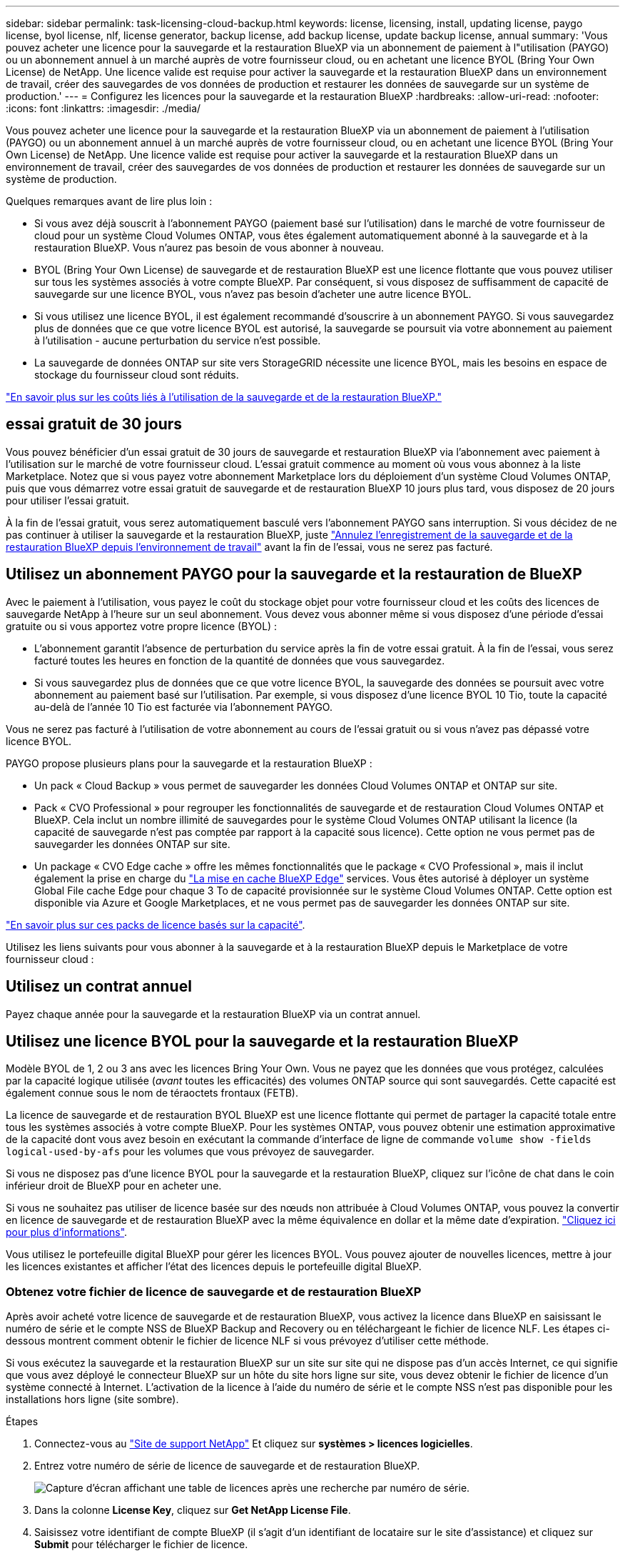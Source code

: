 ---
sidebar: sidebar 
permalink: task-licensing-cloud-backup.html 
keywords: license, licensing, install, updating license, paygo license, byol license, nlf, license generator, backup license, add backup license, update backup license, annual 
summary: 'Vous pouvez acheter une licence pour la sauvegarde et la restauration BlueXP via un abonnement de paiement à l"utilisation (PAYGO) ou un abonnement annuel à un marché auprès de votre fournisseur cloud, ou en achetant une licence BYOL (Bring Your Own License) de NetApp. Une licence valide est requise pour activer la sauvegarde et la restauration BlueXP dans un environnement de travail, créer des sauvegardes de vos données de production et restaurer les données de sauvegarde sur un système de production.' 
---
= Configurez les licences pour la sauvegarde et la restauration BlueXP
:hardbreaks:
:allow-uri-read: 
:nofooter: 
:icons: font
:linkattrs: 
:imagesdir: ./media/


[role="lead"]
Vous pouvez acheter une licence pour la sauvegarde et la restauration BlueXP via un abonnement de paiement à l'utilisation (PAYGO) ou un abonnement annuel à un marché auprès de votre fournisseur cloud, ou en achetant une licence BYOL (Bring Your Own License) de NetApp. Une licence valide est requise pour activer la sauvegarde et la restauration BlueXP dans un environnement de travail, créer des sauvegardes de vos données de production et restaurer les données de sauvegarde sur un système de production.

Quelques remarques avant de lire plus loin :

* Si vous avez déjà souscrit à l'abonnement PAYGO (paiement basé sur l'utilisation) dans le marché de votre fournisseur de cloud pour un système Cloud Volumes ONTAP, vous êtes également automatiquement abonné à la sauvegarde et à la restauration BlueXP. Vous n'aurez pas besoin de vous abonner à nouveau.
* BYOL (Bring Your Own License) de sauvegarde et de restauration BlueXP est une licence flottante que vous pouvez utiliser sur tous les systèmes associés à votre compte BlueXP. Par conséquent, si vous disposez de suffisamment de capacité de sauvegarde sur une licence BYOL, vous n'avez pas besoin d'acheter une autre licence BYOL.
* Si vous utilisez une licence BYOL, il est également recommandé d'souscrire à un abonnement PAYGO. Si vous sauvegardez plus de données que ce que votre licence BYOL est autorisé, la sauvegarde se poursuit via votre abonnement au paiement à l'utilisation - aucune perturbation du service n'est possible.
* La sauvegarde de données ONTAP sur site vers StorageGRID nécessite une licence BYOL, mais les besoins en espace de stockage du fournisseur cloud sont réduits.


link:concept-ontap-backup-to-cloud.html#cost["En savoir plus sur les coûts liés à l'utilisation de la sauvegarde et de la restauration BlueXP."]



== essai gratuit de 30 jours

Vous pouvez bénéficier d'un essai gratuit de 30 jours de sauvegarde et restauration BlueXP via l'abonnement avec paiement à l'utilisation sur le marché de votre fournisseur cloud. L'essai gratuit commence au moment où vous vous abonnez à la liste Marketplace. Notez que si vous payez votre abonnement Marketplace lors du déploiement d'un système Cloud Volumes ONTAP, puis que vous démarrez votre essai gratuit de sauvegarde et de restauration BlueXP 10 jours plus tard, vous disposez de 20 jours pour utiliser l'essai gratuit.

À la fin de l'essai gratuit, vous serez automatiquement basculé vers l'abonnement PAYGO sans interruption. Si vous décidez de ne pas continuer à utiliser la sauvegarde et la restauration BlueXP, juste link:task-manage-backups-ontap.html#unregistering-bluexp-backup-and-recovery-for-a-working-environment["Annulez l'enregistrement de la sauvegarde et de la restauration BlueXP depuis l'environnement de travail"] avant la fin de l'essai, vous ne serez pas facturé.



== Utilisez un abonnement PAYGO pour la sauvegarde et la restauration de BlueXP

Avec le paiement à l'utilisation, vous payez le coût du stockage objet pour votre fournisseur cloud et les coûts des licences de sauvegarde NetApp à l'heure sur un seul abonnement. Vous devez vous abonner même si vous disposez d'une période d'essai gratuite ou si vous apportez votre propre licence (BYOL) :

* L'abonnement garantit l'absence de perturbation du service après la fin de votre essai gratuit. À la fin de l'essai, vous serez facturé toutes les heures en fonction de la quantité de données que vous sauvegardez.
* Si vous sauvegardez plus de données que ce que votre licence BYOL, la sauvegarde des données se poursuit avec votre abonnement au paiement basé sur l'utilisation. Par exemple, si vous disposez d'une licence BYOL 10 Tio, toute la capacité au-delà de l'année 10 Tio est facturée via l'abonnement PAYGO.


Vous ne serez pas facturé à l'utilisation de votre abonnement au cours de l'essai gratuit ou si vous n'avez pas dépassé votre licence BYOL.

PAYGO propose plusieurs plans pour la sauvegarde et la restauration BlueXP :

* Un pack « Cloud Backup » vous permet de sauvegarder les données Cloud Volumes ONTAP et ONTAP sur site.
* Pack « CVO Professional » pour regrouper les fonctionnalités de sauvegarde et de restauration Cloud Volumes ONTAP et BlueXP. Cela inclut un nombre illimité de sauvegardes pour le système Cloud Volumes ONTAP utilisant la licence (la capacité de sauvegarde n'est pas comptée par rapport à la capacité sous licence). Cette option ne vous permet pas de sauvegarder les données ONTAP sur site.
* Un package « CVO Edge cache » offre les mêmes fonctionnalités que le package « CVO Professional », mais il inclut également la prise en charge du https://docs.netapp.com/us-en/cloud-manager-file-cache/concept-gfc.html["La mise en cache BlueXP Edge"^] services. Vous êtes autorisé à déployer un système Global File cache Edge pour chaque 3 To de capacité provisionnée sur le système Cloud Volumes ONTAP. Cette option est disponible via Azure et Google Marketplaces, et ne vous permet pas de sauvegarder les données ONTAP sur site.


https://docs.netapp.com/us-en/cloud-manager-cloud-volumes-ontap/concept-licensing.html#capacity-based-licensing["En savoir plus sur ces packs de licence basés sur la capacité"].

Utilisez les liens suivants pour vous abonner à la sauvegarde et à la restauration BlueXP depuis le Marketplace de votre fournisseur cloud :

ifdef::aws[]

* AWS : https://aws.amazon.com/marketplace/pp/prodview-oorxakq6lq7m4?sr=0-8&ref_=beagle&applicationId=AWSMPContessa["Consultez l'offre BlueXP Marketplace pour obtenir des informations sur les tarifs"^].


endif::aws[]

ifdef::azure[]

* Azure : https://azuremarketplace.microsoft.com/en-us/marketplace/apps/netapp.cloud-manager?tab=Overview["Consultez l'offre BlueXP Marketplace pour obtenir des informations sur les tarifs"^].


endif::azure[]

ifdef::gcp[]

* GCP : https://console.cloud.google.com/marketplace/details/netapp-cloudmanager/cloud-manager?supportedpurview=project["Consultez l'offre BlueXP Marketplace pour obtenir des informations sur les tarifs"^].


endif::gcp[]



== Utilisez un contrat annuel

Payez chaque année pour la sauvegarde et la restauration BlueXP via un contrat annuel.

ifdef::aws[]

Lors de l'utilisation d'AWS, deux contrats annuels sont disponibles auprès du https://aws.amazon.com/marketplace/pp/B086PDWSS8["Page AWS Marketplace"^] Pour les systèmes Cloud Volumes ONTAP et ONTAP sur site. Disponibles en 1, 2 ou 3 ans :

* Un plan de « sauvegarde dans le cloud » vous permet de sauvegarder les données Cloud Volumes ONTAP et les données ONTAP sur site.
+
Si vous souhaitez utiliser cette option, configurez votre abonnement à partir de la page Marketplace, puis https://docs.netapp.com/us-en/cloud-manager-setup-admin/task-adding-aws-accounts.html#associate-an-aws-subscription["Associez l'abonnement à vos identifiants AWS"^]. Notez que vous devrez également payer pour vos systèmes Cloud Volumes ONTAP via cet abonnement annuel au contrat puisque vous ne pouvez attribuer qu'un seul abonnement actif à vos identifiants AWS dans BlueXP.

* Un plan « CVO Professional » qui vous permet de regrouper les fonctionnalités de sauvegarde et de restauration Cloud Volumes ONTAP et BlueXP. Cela inclut un nombre illimité de sauvegardes pour le système Cloud Volumes ONTAP utilisant la licence (la capacité de sauvegarde n'est pas comptée par rapport à la capacité sous licence). Cette option ne vous permet pas de sauvegarder les données ONTAP sur site.
+
Voir la https://docs.netapp.com/us-en/cloud-manager-cloud-volumes-ontap/concept-licensing.html["Rubrique sur les licences Cloud Volumes ONTAP"^] pour en savoir plus sur cette option de licence.

+
Si vous souhaitez utiliser cette option, vous pouvez configurer le contrat annuel lorsque vous créez un environnement de travail Cloud Volumes ONTAP et BlueXP vous invite à vous abonner à AWS Marketplace.



endif::aws[]

ifdef::azure[]

Si vous utilisez Azure, contactez votre ingénieur commercial NetApp pour souscrire un contrat annuel. Le contrat est disponible sous forme d'offre privée dans Azure Marketplace. Une fois l'offre privée partagée avec vous, vous pouvez sélectionner le plan annuel lorsque vous souscrivez à partir d'Azure Marketplace lors de l'activation de la sauvegarde et de la restauration BlueXP.

endif::azure[]

ifdef::gcp[]

Si vous utilisez GCP, contactez votre ingénieur commercial NetApp pour acheter un contrat annuel. Le contrat est disponible en tant qu'offre privée dans Google Cloud Marketplace. Une fois que NetApp a partagé l'offre privée avec vous, vous pouvez sélectionner le plan annuel lorsque vous vous abonnez à partir de Google Cloud Marketplace lors de l'activation de la sauvegarde et de la restauration BlueXP.

endif::gcp[]



== Utilisez une licence BYOL pour la sauvegarde et la restauration BlueXP

Modèle BYOL de 1, 2 ou 3 ans avec les licences Bring Your Own. Vous ne payez que les données que vous protégez, calculées par la capacité logique utilisée (_avant_ toutes les efficacités) des volumes ONTAP source qui sont sauvegardés. Cette capacité est également connue sous le nom de téraoctets frontaux (FETB).

La licence de sauvegarde et de restauration BYOL BlueXP est une licence flottante qui permet de partager la capacité totale entre tous les systèmes associés à votre compte BlueXP. Pour les systèmes ONTAP, vous pouvez obtenir une estimation approximative de la capacité dont vous avez besoin en exécutant la commande d'interface de ligne de commande `volume show -fields logical-used-by-afs` pour les volumes que vous prévoyez de sauvegarder.

Si vous ne disposez pas d'une licence BYOL pour la sauvegarde et la restauration BlueXP, cliquez sur l'icône de chat dans le coin inférieur droit de BlueXP pour en acheter une.

Si vous ne souhaitez pas utiliser de licence basée sur des nœuds non attribuée à Cloud Volumes ONTAP, vous pouvez la convertir en licence de sauvegarde et de restauration BlueXP avec la même équivalence en dollar et la même date d'expiration. https://docs.netapp.com/us-en/cloud-manager-cloud-volumes-ontap/task-manage-node-licenses.html#exchange-unassigned-node-based-licenses["Cliquez ici pour plus d'informations"^].

Vous utilisez le portefeuille digital BlueXP pour gérer les licences BYOL. Vous pouvez ajouter de nouvelles licences, mettre à jour les licences existantes et afficher l'état des licences depuis le portefeuille digital BlueXP.



=== Obtenez votre fichier de licence de sauvegarde et de restauration BlueXP

Après avoir acheté votre licence de sauvegarde et de restauration BlueXP, vous activez la licence dans BlueXP en saisissant le numéro de série et le compte NSS de BlueXP Backup and Recovery ou en téléchargeant le fichier de licence NLF. Les étapes ci-dessous montrent comment obtenir le fichier de licence NLF si vous prévoyez d'utiliser cette méthode.

Si vous exécutez la sauvegarde et la restauration BlueXP sur un site sur site qui ne dispose pas d'un accès Internet, ce qui signifie que vous avez déployé le connecteur BlueXP sur un hôte du site hors ligne sur site, vous devez obtenir le fichier de licence d'un système connecté à Internet. L'activation de la licence à l'aide du numéro de série et le compte NSS n'est pas disponible pour les installations hors ligne (site sombre).

.Étapes
. Connectez-vous au https://mysupport.netapp.com["Site de support NetApp"^] Et cliquez sur *systèmes > licences logicielles*.
. Entrez votre numéro de série de licence de sauvegarde et de restauration BlueXP.
+
image:screenshot_cloud_backup_license_step1.gif["Capture d'écran affichant une table de licences après une recherche par numéro de série."]

. Dans la colonne *License Key*, cliquez sur *Get NetApp License File*.
. Saisissez votre identifiant de compte BlueXP (il s'agit d'un identifiant de locataire sur le site d'assistance) et cliquez sur *Submit* pour télécharger le fichier de licence.
+
image:screenshot_cloud_backup_license_step2.gif["Une capture d'écran qui affiche la boîte de dialogue obtenir la licence dans laquelle vous entrez votre identifiant de locataire, puis cliquez sur soumettre pour télécharger le fichier de licence."]

+
Vous pouvez trouver votre identifiant de compte BlueXP en sélectionnant le menu déroulant *compte* en haut de BlueXP, puis en cliquant sur *gérer compte* en regard de votre compte. Votre ID de compte se trouve dans l'onglet vue d'ensemble.





=== Ajoutez les licences BYOL de sauvegarde et de restauration BlueXP à votre compte

Après avoir acheté une licence de sauvegarde et de restauration BlueXP pour votre compte NetApp, vous devez ajouter la licence à BlueXP.

.Étapes
. Dans le menu BlueXP, cliquez sur *gouvernance > porte-monnaie numérique*, puis sélectionnez l'onglet *licences de services de données*.
. Cliquez sur *Ajouter une licence*.
. Dans la boîte de dialogue _Add License_, entrez les informations de licence et cliquez sur *Add License*:
+
** Si vous disposez du numéro de série de la licence de sauvegarde et connaissez votre compte NSS, sélectionnez l'option *entrer le numéro de série* et saisissez ces informations.
+
Si votre compte sur le site de support NetApp n'est pas disponible dans la liste déroulante, https://docs.netapp.com/us-en/cloud-manager-setup-admin/task-adding-nss-accounts.html["Ajoutez le compte NSS à BlueXP"^].

** Si vous disposez du fichier de licence de sauvegarde (requis lorsqu'il est installé sur un site sombre), sélectionnez l'option *Télécharger le fichier de licence* et suivez les invites pour joindre le fichier.
+
image:screenshot_services_license_add2.png["Copie d'écran montrant la page permettant d'ajouter la licence BYOL de sauvegarde et de restauration BlueXP."]





.Résultat
BlueXP ajoute la licence pour que la sauvegarde et la restauration BlueXP soient actives.



=== Mettez à jour une licence BYOL de sauvegarde et de restauration BlueXP

Si la durée de votre licence approche de la date d'expiration ou si votre capacité sous licence atteint la limite, vous serez informé dans l'interface utilisateur de la sauvegarde. Cet état apparaît également sur la page du portefeuille digital BlueXP et dans https://docs.netapp.com/us-en/cloud-manager-setup-admin/task-monitor-cm-operations.html#monitoring-operations-status-using-the-notification-center["Notifications"].

image:screenshot_services_license_expire.png["Copie d'écran montrant une licence arrivant à expiration sur la page de portefeuille digital BlueXP."]

Vous pouvez mettre à jour votre licence de sauvegarde et de restauration BlueXP avant son expiration afin que votre capacité à sauvegarder et à restaurer vos données ne soit pas interrompue.

.Étapes
. Cliquez sur l'icône de chat en bas à droite de BlueXP, ou contactez le support pour demander une extension de votre période ou de la capacité supplémentaire de votre licence de sauvegarde et de restauration BlueXP pour le numéro de série spécifique.
+
Une fois que vous avez payé la licence et qu'elle est enregistrée sur le site de support NetApp, BlueXP met automatiquement à jour la licence dans le portefeuille digital BlueXP. La page des licences des services de données reflète le changement en 5 à 10 minutes.

. Si BlueXP ne peut pas mettre à jour automatiquement la licence (par exemple, lorsqu'elle est installée sur un site sombre), vous devrez charger manuellement le fichier de licence.
+
.. C'est possible <<Obtenez votre fichier de licence de sauvegarde et de restauration BlueXP,Procurez-vous le fichier de licence sur le site de support NetApp>>.
.. Dans l'onglet _Data Services Licenses_ de la page du portefeuille digital BlueXP, cliquez sur image:screenshot_horizontal_more_button.gif["Plus d'icône"] Pour le numéro de série de service que vous mettez à jour, cliquez sur *mettre à jour la licence*.
+
image:screenshot_services_license_update1.png["Capture d'écran de la sélection du bouton mettre à jour la licence pour un service particulier."]

.. Dans la page _Update License_, téléchargez le fichier de licence et cliquez sur *Update License*.




.Résultat
BlueXP met à jour la licence pour que la sauvegarde et la restauration BlueXP restent actives.



=== Considérations relatives aux licences BYOL

Lorsque vous utilisez une licence BYOL de sauvegarde et de restauration BlueXP, BlueXP affiche un avertissement dans l'interface utilisateur lorsque la taille de toutes les données que vous sauvegardez approche de la limite de capacité ou de la date d'expiration de la licence. Vous recevrez ces avertissements :

* Lorsque les sauvegardes atteignent 80 % de la capacité sous licence, et lorsque vous en avez atteint la limite
* 30 jours avant l'expiration d'une licence, et encore une fois à l'expiration de celle-ci


Utilisez l'icône de chat en bas à droite de l'interface BlueXP pour renouveler votre licence lorsque vous voyez ces avertissements.

Deux éléments peuvent se produire lorsque la licence BYOL expire :

* Si le compte que vous utilisez possède un compte Marketplace, le service de sauvegarde continue de s'exécuter, mais vous êtes basculé vers un modèle de licence PAYGO. Vous utilisez la capacité de vos sauvegardes.
* Si le compte que vous utilisez ne dispose pas d'un compte Marketplace, le service de sauvegarde continue à fonctionner, mais vous continuerez à voir les avertissements.


Une fois votre abonnement BYOL renouvelé, BlueXP met automatiquement à jour la licence. Si BlueXP ne parvient pas à accéder au fichier de licence via la connexion Internet sécurisée (par exemple, lorsqu'il est installé sur un site sombre), vous pouvez obtenir le fichier vous-même et le télécharger manuellement vers BlueXP. Pour obtenir des instructions, reportez-vous à la section link:task-licensing-cloud-backup.html#update-a-bluexp-backup-and-recovery-byol-license["Comment mettre à jour une licence de sauvegarde et de restauration BlueXP"].

Les systèmes qui ont basculé vers une licence PAYGO sont automatiquement renvoyés vers la licence BYOL. De plus, les systèmes fonctionnant sans licence ne voient plus les avertissements.
